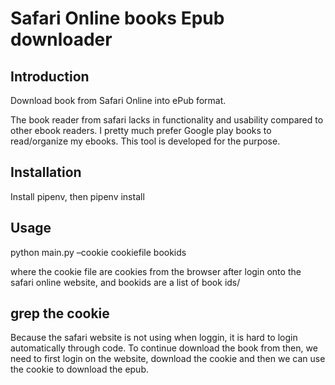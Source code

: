 * Safari Online books Epub downloader

** Introduction
Download book from Safari Online into ePub format.

The book reader from safari lacks in functionality and
usability compared to other ebook readers. I pretty much prefer Google play books to read/organize my ebooks. This
tool is developed for the purpose.


** Installation

Install pipenv, then
pipenv install

** Usage

python main.py --cookie cookiefile bookids

where the cookie file are cookies from the browser after login onto the safari online website,
and bookids are a list of book ids/

** grep the cookie
Because the safari website is not using when loggin, it is hard to login automatically through code.
To continue download the book from then, we need to first login on the website, download the cookie and
then we can use the cookie to download the epub.